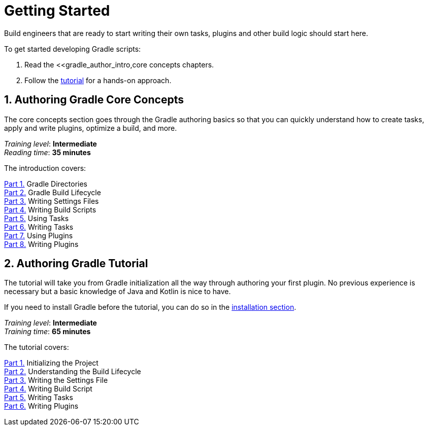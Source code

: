 // Copyright (C) 2023 Gradle, Inc.
//
// Licensed under the Creative Commons Attribution-Noncommercial-ShareAlike 4.0 International License.;
// you may not use this file except in compliance with the License.
// You may obtain a copy of the License at
//
//      https://creativecommons.org/licenses/by-nc-sa/4.0/
//
// Unless required by applicable law or agreed to in writing, software
// distributed under the License is distributed on an "AS IS" BASIS,
// WITHOUT WARRANTIES OR CONDITIONS OF ANY KIND, either express or implied.
// See the License for the specific language governing permissions and
// limitations under the License.

[[dev_introduction]]
= Getting Started

Build engineers that are ready to start writing their own tasks, plugins and other build logic should start here.

To get started developing Gradle scripts:

1. Read the <<gradle_author_intro,core concepts chapters.
2. Follow the <<author_tutorial,tutorial>> for a hands-on approach.

[[gradle_author_intro]]
== 1. Authoring Gradle Core Concepts

The core concepts section goes through the Gradle authoring basics so that you can quickly understand how to create tasks, apply and write plugins, optimize a build, and more.

[sidebar]
_Training level_: **Intermediate** +
_Reading time_: **35 minutes**

The introduction covers:

<<directory_layout.adoc#directory_layout,Part 1.>> Gradle Directories +
<<build_lifecycle.adoc#build_lifecycle,Part 2.>> Gradle Build Lifecycle +
<<writing_settings_files.adoc#writing_settings_files,Part 3.>> Writing Settings Files +
<<writing_build_scripts.adoc#writing_build_scripts,Part 4.>> Writing Build Scripts +
<<tutorial_using_tasks.adoc#tutorial_using_tasks,Part 5.>> Using Tasks +
<<writing_tasks.adoc#writing_tasks,Part 6.>> Writing Tasks +
<<plugins.adoc#plugins,Part 7.>> Using Plugins +
<<writing_plugins.adoc#writing_plugins,Part 8.>> Writing Plugins +

[[author_tutorial]]
== 2. Authoring Gradle Tutorial

The tutorial will take you from Gradle initialization all the way through authoring your first plugin.
No previous experience is necessary but a basic knowledge of Java and Kotlin is nice to have.

If you need to install Gradle before the tutorial, you can do so in the <<installation.adoc#installation,installation section>>.

[sidebar]
_Training level_: **Intermediate** +
_Training time_: **65 minutes**

The tutorial covers:

<<partr1_gradle_init#part1_begin,Part 1.>> Initializing the Project +
<<partr2_build_lifecycle#part2_begin,Part 2.>> Understanding the Build Lifecycle +
<<partr3_settings_file#part3_begin,Part 3.>> Writing the Settings File +
<<partr4_build_script#part4_begin,Part 4.>> Writing Build Script +
<<partr5_registering_tasks#part5_begin,Part 5.>> Writing Tasks +
<<partr6_using_plugins#part6_begin,Part 6.>> Writing Plugins +
